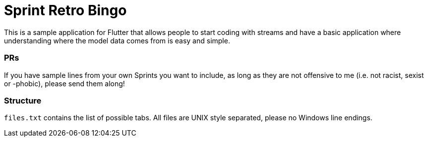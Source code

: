 = Sprint Retro Bingo

This is a sample application for Flutter that allows people to start
coding with streams and have a basic application where understanding
where the model data comes from is easy and simple.

=== PRs

If you have sample lines from your own Sprints you want to include,
as long as they are not offensive to me (i.e. not racist, sexist or -phobic),
please send them along!

=== Structure

`files.txt` contains the list of possible tabs. All files are UNIX
style separated, please no Windows line endings.
